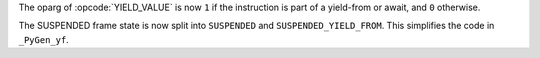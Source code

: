 The oparg of :opcode:`YIELD_VALUE` is now ``1`` if the instruction is part
of a yield-from or await, and ``0`` otherwise.

The SUSPENDED frame state is now split into ``SUSPENDED`` and
``SUSPENDED_YIELD_FROM``. This simplifies the code in ``_PyGen_yf``.
